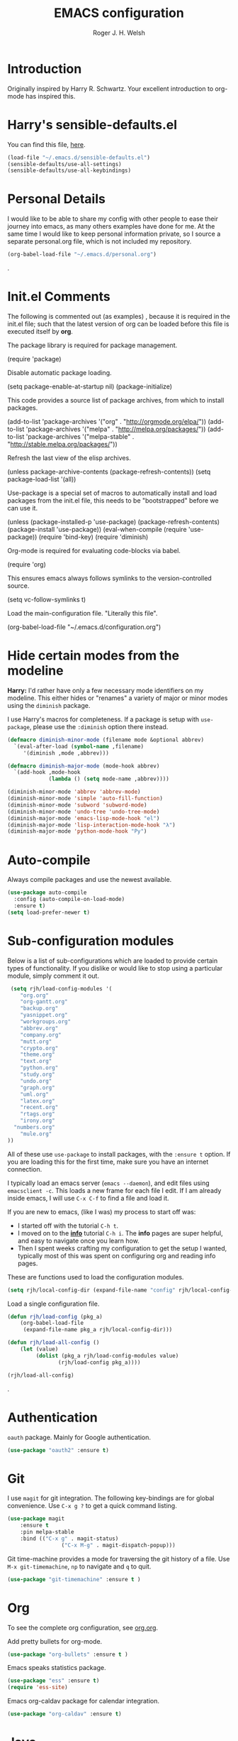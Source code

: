 #+TITLE: EMACS configuration
#+AUTHOR: Roger J. H. Welsh
#+EMAIL: rjhwelsh@gmail.com
#+PROPERTY: header-args    :results silent
#+STARTUP: content

* Introduction
Originally inspired by Harry R. Schwartz. Your excellent introduction to
org-mode has inspired this.
* Harry's sensible-defaults.el
You can find this file, [[https://github.com/hrs/sensible-defaults.el][here]].
#+BEGIN_SRC emacs-lisp
(load-file "~/.emacs.d/sensible-defaults.el")
(sensible-defaults/use-all-settings)
(sensible-defaults/use-all-keybindings)
#+END_SRC

* Personal Details
I would like to be able to share my config with other people to ease their
journey into emacs, as many others examples have done for me.
At the same time I would like to keep personal information private, so I source
a separate personal.org file, which is not included my repository.
#+BEGIN_SRC emacs-lisp
(org-babel-load-file "~/.emacs.d/personal.org")
#+END_SRC
.
* Init.el Comments
The following is commented out (as examples) , because it is required in the
init.el file; such that the latest version of org can be loaded before this file
is executed itself by *org*.

The package library is required for package management.
#+BEGIN_EXAMPLE emacs-lisp
 (require 'package)
#+END_EXAMPLE

Disable automatic package loading.
#+BEGIN_EXAMPLE emacs-lisp
 (setq package-enable-at-startup nil)
 (package-initialize)
#+END_EXAMPLE

This code provides a source list of package archives, from which to install packages.
#+BEGIN_EXAMPLE emacs-lisp
 (add-to-list 'package-archives '("org" . "http://orgmode.org/elpa/"))
 (add-to-list 'package-archives '("melpa" . "http://melpa.org/packages/"))
 (add-to-list 'package-archives '("melpa-stable" . "http://stable.melpa.org/packages/"))
#+END_EXAMPLE

Refresh the last view of the elisp archives.
#+BEGIN_EXAMPLE emacs-lisp
 (unless package-archive-contents
   (package-refresh-contents))
(setq package-load-list '(all))
#+END_EXAMPLE

Use-package is a special set of macros to automatically install and
load packages from the init.el file, this needs to be
"bootstrapped" before we can use it.
#+BEGIN_EXAMPLE emacs-lisp
(unless (package-installed-p 'use-package)
  (package-refresh-contents)
  (package-install 'use-package))
(eval-when-compile
  (require 'use-package))
(require 'bind-key)
(require 'diminish)
#+END_EXAMPLE

Org-mode is required for evaluating code-blocks via babel.
#+BEGIN_EXAMPLE emacs-lisp
(require 'org)
#+END_EXAMPLE

This ensures emacs always follows symlinks to the version-controlled source.
#+BEGIN_EXAMPLE emacs-lisp
(setq vc-follow-symlinks t)
#+END_EXAMPLE

Load the main-configuration file. "Literally this file".
#+BEGIN_EXAMPLE emacs-lisp
(org-babel-load-file "~/.emacs.d/configuration.org")
#+END_EXAMPLE

* Hide certain modes from the modeline

*Harry:* I'd rather have only a few necessary mode identifiers on my modeline.
This either hides or "renames" a variety of major or minor modes using the
=diminish= package.

I use Harry's macros for completeness. If a package is setup with =use-package=,
please use the =:diminish= option there instead.

#+BEGIN_SRC emacs-lisp
  (defmacro diminish-minor-mode (filename mode &optional abbrev)
    `(eval-after-load (symbol-name ,filename)
       '(diminish ,mode ,abbrev)))

  (defmacro diminish-major-mode (mode-hook abbrev)
    `(add-hook ,mode-hook
               (lambda () (setq mode-name ,abbrev))))

  (diminish-minor-mode 'abbrev 'abbrev-mode)
  (diminish-minor-mode 'simple 'auto-fill-function)
  (diminish-minor-mode 'subword 'subword-mode)
  (diminish-minor-mode 'undo-tree 'undo-tree-mode)
  (diminish-major-mode 'emacs-lisp-mode-hook "el")
  (diminish-major-mode 'lisp-interaction-mode-hook "λ")
  (diminish-major-mode 'python-mode-hook "Py")
#+END_SRC

* Auto-compile
Always compile packages and use the newest available.
#+BEGIN_SRC emacs-lisp
(use-package auto-compile
  :config (auto-compile-on-load-mode)
  :ensure t)
(setq load-prefer-newer t)
#+END_SRC

* Sub-configuration modules
Below is a list of sub-configurations which are loaded to provide certain types
of functionality. If you dislike or would like to stop using a particular module, simply
comment it out.
#+BEGIN_SRC emacs-lisp
		 (setq rjh/load-config-modules '(
			"org.org"
			"org-gantt.org"
			"backup.org"
			"yasnippet.org"
			"workgroups.org"
			"abbrev.org"
			"company.org"
			"mutt.org"
			"crypto.org"
			"theme.org"
			"text.org"
			"python.org"
			"study.org"
			"undo.org"
			"graph.org"
			"uml.org"
			"latex.org"
			"recent.org"
			"rtags.org"
			"irony.org"
		  "numbers.org"
			"mule.org"
		))
#+END_SRC

All of these use =use-package= to install packages, with the =:ensure t= option.
If you are loading this for the first time, make sure you have an internet
connection.

I typically load an emacs server (=emacs --daemon=), and edit files using
=emacsclient -c=. This loads a new frame for each file I edit.
If I am already inside emacs, I will use =C-x C-f= to find a file and load it.

If you are new to emacs, (like I was) my process to start off was:
 * I started off with the tutorial =C-h t=.
 * I moved on to the [[info:info][*info*]] tutorial =C-h i=. The *info* pages are super
   helpful, and easy to navigate once you learn how.
 * Then I spent weeks crafting my configuration to get the setup I wanted,
   typically most of this was spent on configuring org and reading info pages.

These are functions used to load the configuration modules.

#+BEGIN_SRC emacs-lisp
(setq rjh/local-config-dir (expand-file-name "config" rjh/local-config-repo ))
#+END_SRC

Load a single configuration file.
#+BEGIN_SRC emacs-lisp
	(defun rjh/load-config (pkg_a)
		(org-babel-load-file
		 (expand-file-name pkg_a rjh/local-config-dir)))
#+END_SRC

#+BEGIN_SRC emacs-lisp
	(defun rjh/load-all-config ()
		(let (value)
			 (dolist (pkg_a rjh/load-config-modules value)
					(rjh/load-config pkg_a))))
#+END_SRC

#+BEGIN_SRC emacs-lisp
(rjh/load-all-config)
#+END_SRC

.

* Authentication
=oauth= package.
Mainly for Google authentication.
#+BEGIN_SRC emacs-lisp
	(use-package "oauth2" :ensure t)
#+END_SRC

* Git
I use =magit= for git integration.
The following key-bindings are for global convenience.
Use =C-x g ?= to get a quick command listing.
#+BEGIN_SRC emacs-lisp
	(use-package magit
		:ensure t
		:pin melpa-stable
		:bind (("C-x g" . magit-status)
					 ("C-x M-g" . magit-dispatch-popup)))
#+END_SRC

Git time-machine provides a mode for traversing the git history of a file.
Use =M-x git-timemachine=, =np= to navigate and =q= to quit.
#+BEGIN_SRC emacs-lisp
	(use-package "git-timemachine" :ensure t )
#+END_SRC

* Org
To see the complete org configuration, see [[file:config/org.org][org.org]].

Add pretty bullets for org-mode.
#+BEGIN_SRC emacs-lisp
	(use-package "org-bullets" :ensure t )
#+END_SRC

Emacs speaks statistics package.
#+BEGIN_SRC emacs-lisp
	(use-package "ess" :ensure t)
	(require 'ess-site)
#+END_SRC

Emacs org-caldav package for calendar integration.
#+BEGIN_SRC emacs-lisp
	(use-package "org-caldav" :ensure t)
#+END_SRC

* Java
JDEE - Java Development Environment for Emacs

The jdee-server should be installed on your system, if it isn't please use the
following link to install the latest version. [[https://github.com/jdee-emacs/jdee-server][jdee-server@github]].
Jdee-server depends on Maven-3.

Setup jdee to use the following server directory, =~/.emacs.d/jdee-server/target=.
This is configurable in personal.org.

Use =M-x jdee-mode= to invoke jdee.

For more documentation, please see http://jdee.sourceforge.net/jdedoc/html/jde-ug/jde-ug.html
#+BEGIN_SRC emacs-lisp
	(use-package "jdee"
		:ensure t
		:config
		(setq jdee-global-classpath '("."))) ;; Use the current working directory as a classpath for java projects.
#+END_SRC

* Code browser
ECB - The Emacs code browser.
For more information, see http://ecb.sourceforge.net/.
#+BEGIN_SRC emacs-lisp
	(use-package "ecb"
		:ensure t )
#+END_SRC

* eVil
The emacs VI interface layer.
For those who prefer the feel of Vi on emacs.
#+BEGIN_SRC emacs-lisp
	(use-package evil
		:ensure t
		:config
		(require 'evil)
		(evil-mode t))
#+END_SRC

* Finding files
The following commands will help you when locating files.
    - find-file :: Opens up a file buffer
									 ( =C-x C-f= )
		- find-dired :: Opens up a directory buffer.
		- find-name-dired :: Finds files matching a pattern.
		- find-grep-dired :: Finds files containing a pattern.

In any of the =dired= buffers you can perform certain actions.
For example to start a =query-replace-regexp=, hit the =Q= key.

For more information, hit =?= inside any =dired= buffer.
And =h= for more advanced help.

* Address-book
BBDB, The insidious big brother database.
#+BEGIN_SRC emacs-lisp
	(use-package bbdb
	:ensure t
	:init
	(require 'bbdb)
	(setq bbdb-file "~/.bbdb/bbdb"
				bbdb-phone-style nil)
	(bbdb-initialize 'message)
	(bbdb-insinuate-message)
	)
#+END_SRC

BBDB vcard import/export.
Use =bbdb-vcard-import-file= to import a vcard file.
And =bbdb-vcard-export-file= to export a vcard file.
#+BEGIN_SRC emacs-lisp
	(use-package bbdb-vcard
		:ensure t
		:init
		(require 'bbdb-vcard)
		(setq bbdb-vcard-directory "~/.bbdb"))
#+END_SRC

* Calendar
 Calfw - The pretty Calendar
For more information see the configuration file, [[file:config/calfw.org][calfw.org]].
	#+BEGIN_SRC emacs-lisp
		(use-package "calfw"
			:ensure t
			:init
			(rjh/load-config "calfw.org")
			:bind ("C-x a c" . rjh/two-week-view))

		(use-package "calfw-org"
			:ensure t
			:init
			(require 'calfw-org)
			(setq cfw:org-overwrite-default-keybinding t)) ;; Org-mode like keybindings

		(use-package "calfw-ical"
			:ensure t
			:init
			(require 'calfw-ical))

		(use-package "calfw-cal"
			:ensure t
			:init
			(require 'calfw-cal))
	#+END_SRC

Diary mode configuration.
#+BEGIN_SRC emacs-lisp
(rjh/load-config "diary.org")
#+END_SRC

* Emacs lisp
An api for working with files in Emacs lisp.
( https://github.com/rejeep/f.el )
#+BEGIN_SRC emacs-lisp
	(use-package "f" :ensure t )
#+END_SRC

* Telephone line
A pretty message bar for Emacs.
( https://github.com/dbordak/telephone-line )
#+BEGIN_SRC emacs-lisp
	(use-package telephone-line
	 :ensure t
	 :config
	 (rjh/load-config "telephone-line.org"))
;	 :init
	 (require 'telephone-line)
	 (telephone-line-mode 1)
#+END_SRC

* Fonts
Setup font functions, mostly courtesy of Harry Schwartz.
For more see [[file:config/fonts.org][fonts.org]].
#+BEGIN_SRC emacs-lisp
(rjh/load-config "fonts.org")
#+END_SRC

* Backups
Setup file backup behaviour for Emacs.
For more see [[file:config/backup.org][backup.org]].
#+BEGIN_SRC emacs-lisp
(rjh/load-config "backup.org")
#+END_SRC

* Startup
Start-up configuration.
For more see [[file:config/startup.org][startup.org]].
#+BEGIN_SRC emacs-lisp
(rjh/load-config "startup.org")
#+END_SRC
